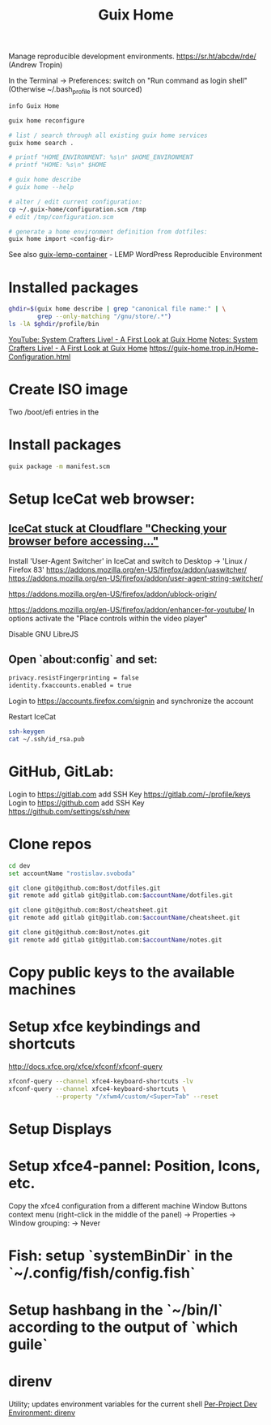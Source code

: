 :PROPERTIES:
:ID:       3d83d8ab-b360-4ecc-9a4a-5894c91c97a6
:END:
#+title: Guix Home

Manage reproducible development environments.
https://sr.ht/abcdw/rde/ (Andrew Tropin)

In the Terminal -> Preferences: switch on "Run command as login shell"
(Otherwise ~/.bash_profile is not sourced)

#+BEGIN_SRC bash :results output
info Guix Home
#+END_SRC

#+BEGIN_SRC bash :results output
guix home reconfigure

# list / search through all existing guix home services
guix home search .

# printf "HOME_ENVIRONMENT: %s\n" $HOME_ENVIRONMENT
# printf "HOME: %s\n" $HOME

# guix home describe
# guix home --help

# alter / edit current configuration:
cp ~/.guix-home/configuration.scm /tmp
# edit /tmp/configuration.scm

# generate a home environment definition from dotfiles:
guix home import <config-dir>
#+END_SRC

See also [[https://www.notabug.org/hackware/guix-lemp-container/src/dev/run.sh][guix-lemp-container]] - LEMP WordPress Reproducible Environment

* Installed packages
  #+BEGIN_SRC bash :results output
  ghdir=$(guix home describe | grep "canonical file name:" | \
          grep --only-matching "/gnu/store/.*")
  ls -lA $ghdir/profile/bin
  #+END_SRC
  [[https://youtu.be/R5cdtSfTpE0][YouTube: System Crafters Live! - A First Look at Guix Home]]
  [[https://systemcrafters.net/live-streams/october-01-2021/][Notes: System Crafters Live! - A First Look at Guix Home]]
  https://guix-home.trop.in/Home-Configuration.html

* Create ISO image
  Two /boot/efi entries in the

* Install packages
  #+BEGIN_SRC bash :results output
  guix package -m manifest.scm
  #+END_SRC

* Setup IceCat web browser:
** [[https://issues.guix.gnu.org/45179][IceCat stuck at Cloudflare "Checking your browser before accessing..."]]
   Install 'User-Agent Switcher' in IceCat and switch to
     Desktop -> 'Linux / Firefox 83'
   https://addons.mozilla.org/en-US/firefox/addon/uaswitcher/
   https://addons.mozilla.org/en-US/firefox/addon/user-agent-string-switcher/

   https://addons.mozilla.org/en-US/firefox/addon/ublock-origin/

   https://addons.mozilla.org/en-US/firefox/addon/enhancer-for-youtube/
   In options activate the "Place controls within the video player"

   Disable GNU LibreJS

** Open `about:config` and set:
   #+BEGIN_SRC bash :results output
   privacy.resistFingerprinting = false
   identity.fxaccounts.enabled = true
   #+END_SRC
   Login to https://accounts.firefox.com/signin and synchronize the account

   Restart IceCat

   #+BEGIN_SRC bash :results output
   ssh-keygen
   cat ~/.ssh/id_rsa.pub
   #+END_SRC

* GitHub, GitLab:
  Login to https://gitlab.com add SSH Key https://gitlab.com/-/profile/keys
  Login to https://github.com add SSH Key https://github.com/settings/ssh/new

* Clone repos
  #+BEGIN_SRC bash :results output
  cd dev
  set accountName "rostislav.svoboda"

  git clone git@github.com:Bost/dotfiles.git
  git remote add gitlab git@gitlab.com:$accountName/dotfiles.git

  git clone git@github.com:Bost/cheatsheet.git
  git remote add gitlab git@gitlab.com:$accountName/cheatsheet.git

  git clone git@github.com:Bost/notes.git
  git remote add gitlab git@gitlab.com:$accountName/notes.git
  #+END_SRC

* Copy public keys to the available machines

* Setup xfce keybindings and shortcuts
  http://docs.xfce.org/xfce/xfconf/xfconf-query
  #+BEGIN_SRC bash :results output
  xfconf-query --channel xfce4-keyboard-shortcuts -lv
  xfconf-query --channel xfce4-keyboard-shortcuts \
               --property "/xfwm4/custom/<Super>Tab" --reset
  #+END_SRC

* Setup Displays

* Setup xfce4-pannel: Position, Icons, etc.
  Copy the xfce4 configuration from a different machine
  Window Buttons context menu (right-click in the middle of the panel)
  -> Properties -> Window grouping: -> Never

* Fish: setup `systemBinDir` in the `~/.config/fish/config.fish`

* Setup hashbang in the `~/bin/l` according to the output of `which guile`

* direnv
  Utility; updates environment variables for the current shell
  [[https://www.youtube.com/watch?v=pS9JBKdAy4Q&t=795s][Per-Project Dev Environment: direnv]]
